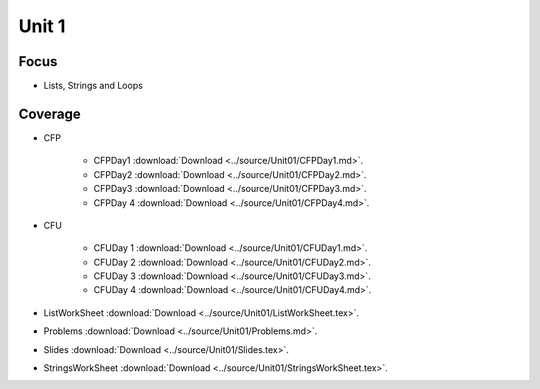 Unit 1
======

Focus
-----

* Lists, Strings and Loops

Coverage
--------

* CFP 

    + CFPDay1 :download:`Download <../source/Unit01/CFPDay1.md>`.
	

    + CFPDay2 :download:`Download <../source/Unit01/CFPDay2.md>`.


    + CFPDay3 :download:`Download <../source/Unit01/CFPDay3.md>`.

  
    + CFPDay 4 :download:`Download <../source/Unit01/CFPDay4.md>`.


* CFU

    + CFUDay 1 :download:`Download <../source/Unit01/CFUDay1.md>`.


    + CFUDay 2 :download:`Download <../source/Unit01/CFUDay2.md>`.

    
    + CFUDay 3 :download:`Download <../source/Unit01/CFUDay3.md>`.


    + CFUDay 4 :download:`Download <../source/Unit01/CFUDay4.md>`.


* ListWorkSheet :download:`Download <../source/Unit01/ListWorkSheet.tex>`.

* Problems :download:`Download <../source/Unit01/Problems.md>`.

* Slides :download:`Download <../source/Unit01/Slides.tex>`.

* StringsWorkSheet :download:`Download <../source/Unit01/StringsWorkSheet.tex>`.


